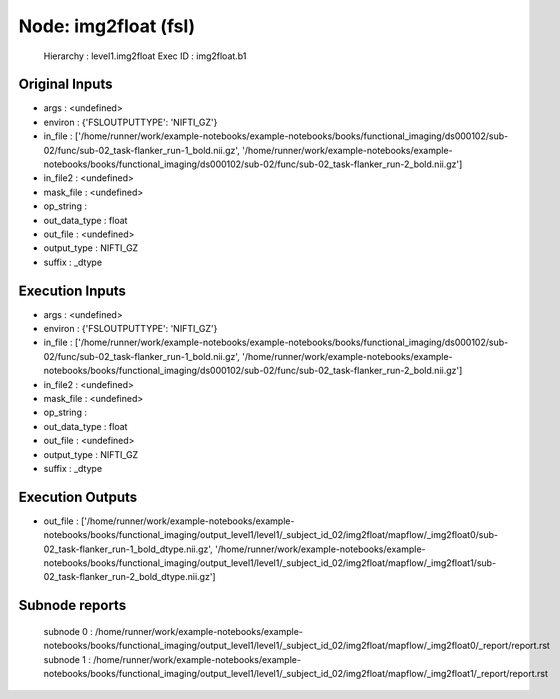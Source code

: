 Node: img2float (fsl)
=====================


 Hierarchy : level1.img2float
 Exec ID : img2float.b1


Original Inputs
---------------


* args : <undefined>
* environ : {'FSLOUTPUTTYPE': 'NIFTI_GZ'}
* in_file : ['/home/runner/work/example-notebooks/example-notebooks/books/functional_imaging/ds000102/sub-02/func/sub-02_task-flanker_run-1_bold.nii.gz', '/home/runner/work/example-notebooks/example-notebooks/books/functional_imaging/ds000102/sub-02/func/sub-02_task-flanker_run-2_bold.nii.gz']
* in_file2 : <undefined>
* mask_file : <undefined>
* op_string : 
* out_data_type : float
* out_file : <undefined>
* output_type : NIFTI_GZ
* suffix : _dtype


Execution Inputs
----------------


* args : <undefined>
* environ : {'FSLOUTPUTTYPE': 'NIFTI_GZ'}
* in_file : ['/home/runner/work/example-notebooks/example-notebooks/books/functional_imaging/ds000102/sub-02/func/sub-02_task-flanker_run-1_bold.nii.gz', '/home/runner/work/example-notebooks/example-notebooks/books/functional_imaging/ds000102/sub-02/func/sub-02_task-flanker_run-2_bold.nii.gz']
* in_file2 : <undefined>
* mask_file : <undefined>
* op_string : 
* out_data_type : float
* out_file : <undefined>
* output_type : NIFTI_GZ
* suffix : _dtype


Execution Outputs
-----------------


* out_file : ['/home/runner/work/example-notebooks/example-notebooks/books/functional_imaging/output_level1/level1/_subject_id_02/img2float/mapflow/_img2float0/sub-02_task-flanker_run-1_bold_dtype.nii.gz', '/home/runner/work/example-notebooks/example-notebooks/books/functional_imaging/output_level1/level1/_subject_id_02/img2float/mapflow/_img2float1/sub-02_task-flanker_run-2_bold_dtype.nii.gz']


Subnode reports
---------------


 subnode 0 : /home/runner/work/example-notebooks/example-notebooks/books/functional_imaging/output_level1/level1/_subject_id_02/img2float/mapflow/_img2float0/_report/report.rst
 subnode 1 : /home/runner/work/example-notebooks/example-notebooks/books/functional_imaging/output_level1/level1/_subject_id_02/img2float/mapflow/_img2float1/_report/report.rst

